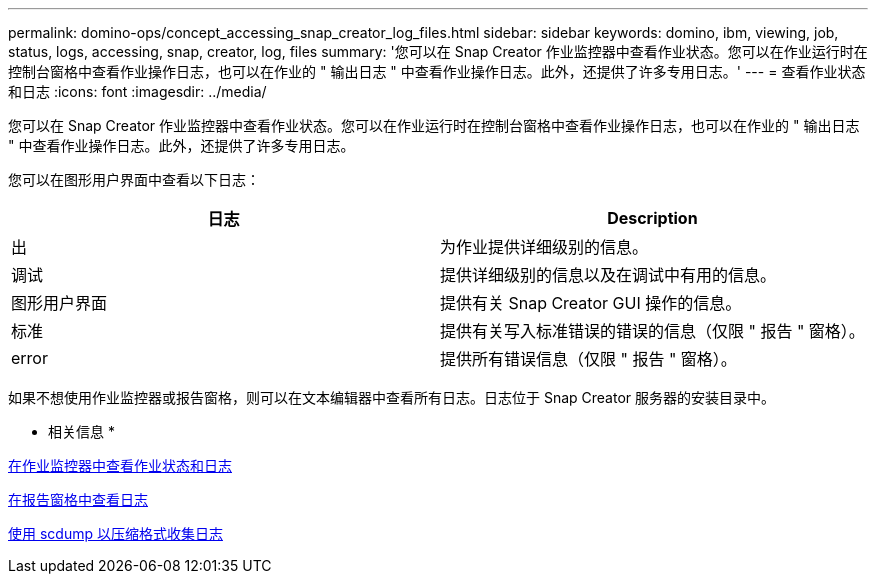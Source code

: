 ---
permalink: domino-ops/concept_accessing_snap_creator_log_files.html 
sidebar: sidebar 
keywords: domino, ibm, viewing, job, status, logs, accessing, snap, creator, log, files 
summary: '您可以在 Snap Creator 作业监控器中查看作业状态。您可以在作业运行时在控制台窗格中查看作业操作日志，也可以在作业的 " 输出日志 " 中查看作业操作日志。此外，还提供了许多专用日志。' 
---
= 查看作业状态和日志
:icons: font
:imagesdir: ../media/


[role="lead"]
您可以在 Snap Creator 作业监控器中查看作业状态。您可以在作业运行时在控制台窗格中查看作业操作日志，也可以在作业的 " 输出日志 " 中查看作业操作日志。此外，还提供了许多专用日志。

您可以在图形用户界面中查看以下日志：

|===
| 日志 | Description 


 a| 
出
 a| 
为作业提供详细级别的信息。



 a| 
调试
 a| 
提供详细级别的信息以及在调试中有用的信息。



 a| 
图形用户界面
 a| 
提供有关 Snap Creator GUI 操作的信息。



 a| 
标准
 a| 
提供有关写入标准错误的错误的信息（仅限 " 报告 " 窗格）。



 a| 
error
 a| 
提供所有错误信息（仅限 " 报告 " 窗格）。

|===
如果不想使用作业监控器或报告窗格，则可以在文本编辑器中查看所有日志。日志位于 Snap Creator 服务器的安装目录中。

* 相关信息 *

xref:task_using_the_snap_creator_job_monitor_to_review_logs.adoc[在作业监控器中查看作业状态和日志]

xref:task_using_the_snap_creator_reports_option_to_view_logs.adoc[在报告窗格中查看日志]

xref:task_creating_an_scdump_using_the_snap_creator_gui.adoc[使用 scdump 以压缩格式收集日志]

